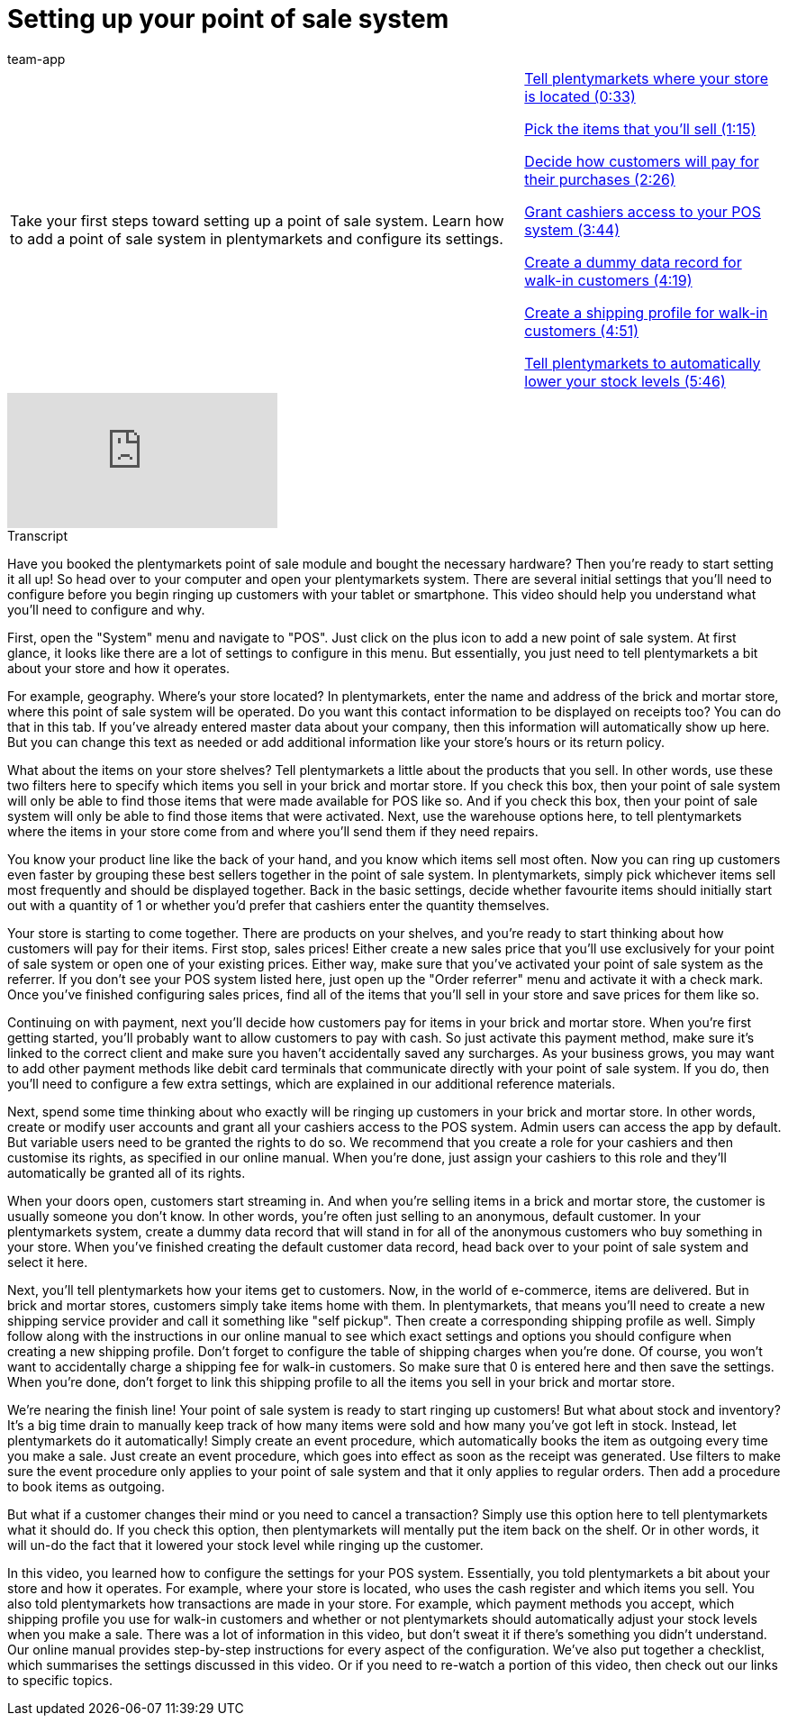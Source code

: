 = Setting up your point of sale system
:page-index: false
:id: PMHHTWQ
:author: team-app

//tag::einleitung[]
[cols="2, 1" grid=none]
|===
|Take your first steps toward setting up a point of sale system. Learn how to add a point of sale system in plentymarkets and configure its settings.
|xref:videos:backend-location.adoc#video[Tell plentymarkets where your store is located (0:33)]

xref:videos:backend-items#video[Pick the items that you'll sell (1:15)]

xref:videos:backend-payment.adoc#video[Decide how customers will pay for their purchases (2:26)]

xref:videos:backend-cashiers.adoc#video[Grant cashiers access to your POS system (3:44)]

xref:videos:backend-customers.adoc#video[Create a dummy data record for walk-in customers (4:19)]

xref:videos:backend-shipping.adoc#video[Create a shipping profile for walk-in customers (4:51)]

xref:videos:backend-stock.adoc#video[Tell plentymarkets to automatically lower your stock levels (5:46)]

|===
//end::einleitung[]

video::207134756[vimeo]

//tag::transkript[]
[.collapseBox]
.Transcript
--
Have you booked the plentymarkets point of sale module and bought the necessary hardware? Then you're ready to start setting it all up!
So head over to your computer and open your plentymarkets system. There are several initial settings that you'll need to configure before you begin ringing up customers with your tablet or smartphone. This video should help you understand what you'll need to configure and why.

First, open the "System" menu and navigate to "POS".
Just click on the plus icon to add a new point of sale system.
At first glance, it looks like there are a lot of settings to configure in this menu. But essentially, you just need to tell plentymarkets a bit about your store and how it operates.

For example, geography. Where's your store located?
In plentymarkets, enter the name and address of the brick and mortar store, where this point of sale system will be operated.
Do you want this contact information to be displayed on receipts too? You can do that in this tab.
If you've already entered master data about your company, then this information will automatically show up here.
But you can change this text as needed or add additional information like your store's hours or its return policy.

What about the items on your store shelves? Tell plentymarkets a little about the products that you sell.
In other words, use these two filters here to specify which items you sell in your brick and mortar store.
If you check this box, then your point of sale system will only be able to find those items that were made available for POS like so.
And if you check this box, then your point of sale system will only be able to find those items that were activated.
Next, use the warehouse options here, to tell plentymarkets where the items in your store come from and where you'll send them if they need repairs.

You know your product line like the back of your hand, and you know which items sell most often.
Now you can ring up customers even faster by grouping these best sellers together in the point of sale system.
In plentymarkets, simply pick whichever items sell most frequently and should be displayed together.
Back in the basic settings, decide whether favourite items should initially start out with a quantity of 1 or whether you'd prefer that cashiers enter the quantity themselves.

Your store is starting to come together. There are products on your shelves, and you're ready to start thinking about how customers will pay for their items.
First stop, sales prices!
Either create a new sales price that you'll use exclusively for your point of sale system or open one of your existing prices.
Either way, make sure that you've activated your point of sale system as the referrer.
If you don't see your POS system listed here, just open up the "Order referrer" menu and activate it with a check mark. Once you've finished configuring sales prices, find all of the items that you'll sell in your store and save prices for them like so.

Continuing on with payment, next you'll decide how customers pay for items in your brick and mortar store.
When you're first getting started, you'll probably want to allow customers to pay with cash.
So just activate this payment method, make sure it's linked to the correct client and make sure you haven't accidentally saved any surcharges.
As your business grows, you may want to add other payment methods like debit card terminals that communicate directly with your point of sale system. If you do, then you'll need to configure a few extra settings, which are explained in our additional reference materials.

Next, spend some time thinking about who exactly will be ringing up customers in your brick and mortar store.
In other words, create or modify user accounts and grant all your cashiers access to the POS system.
Admin users can access the app by default.
But variable users need to be granted the rights to do so.
We recommend that you create a role for your cashiers and then customise its rights, as specified in our online manual.
When you're done, just assign your cashiers to this role and they'll automatically be granted all of its rights.

When your doors open, customers start streaming in. And when you're selling items in a brick and mortar store, the customer is usually someone you don't know. In other words, you're often just selling to an anonymous, default customer.
In your plentymarkets system, create a dummy data record that will stand in for all of the anonymous customers who buy something in your store.
When you've finished creating the default customer data record, head back over to your point of sale system and select it here.

Next, you'll tell plentymarkets how your items get to customers. Now, in the world of e-commerce, items are delivered. But in brick and mortar stores, customers simply take items home with them.
In plentymarkets, that means you'll need to create a new shipping service provider and call it something like "self pickup".
Then create a corresponding shipping profile as well.
Simply follow along with the instructions in our online manual to see which exact settings and options you should configure when creating a new shipping profile.
Don't forget to configure the table of shipping charges when you're done.
Of course, you won't want to accidentally charge a shipping fee for walk-in customers. So make sure that 0 is entered here and then save the settings.
When you're done, don't forget to link this shipping profile to all the items you sell in your brick and mortar store.

We're nearing the finish line! Your point of sale system is ready to start ringing up customers! But what about stock and inventory? It's a big time drain to manually keep track of how many items were sold and how many you've got left in stock. Instead, let plentymarkets do it automatically! Simply create an event procedure, which automatically books the item as outgoing every time you make a sale.
Just create an event procedure, which goes into effect as soon as the receipt was generated.
Use filters to make sure the event procedure only applies to your point of sale system and that it only applies to regular orders.
Then add a procedure to book items as outgoing.

But what if a customer changes their mind or you need to cancel a transaction?
Simply use this option here to tell plentymarkets what it should do.
If you check this option, then plentymarkets will mentally put the item back on the shelf. Or in other words, it will un-do the fact that it lowered your stock level while ringing up the customer.

In this video, you learned how to configure the settings for your POS system. Essentially, you told plentymarkets a bit about your store and how it operates. For example, where your store is located, who uses the cash register and which items you sell.
You also told plentymarkets how transactions are made in your store. For example, which payment methods you accept, which shipping profile you use for walk-in customers and whether or not plentymarkets should automatically adjust your stock levels when you make a sale.
There was a lot of information in this video, but don't sweat it if there's something you didn't understand. Our online manual provides step-by-step instructions for every aspect of the configuration.
We've also put together a checklist, which summarises the settings discussed in this video.
Or if you need to re-watch a portion of this video, then check out our links to specific topics.

--
//end::transkript[]
